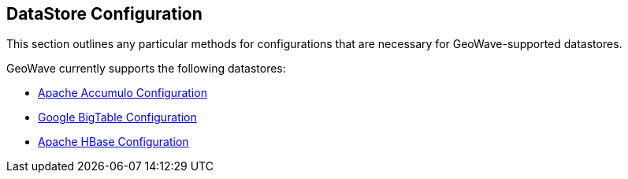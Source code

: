 [[datastore-config]]
<<<
== DataStore Configuration
This section outlines any particular methods for configurations that are necessary for GeoWave-supported datastores.

GeoWave currently supports the following datastores:

* <<086-accumulo-config.adoc#accumulo-config, Apache Accumulo Configuration>>
* <<087-bigtable-config.adoc#bigtable-config, Google BigTable Configuration>>
* <<088-hbase-config.adoc#hbase-config, Apache HBase Configuration>>


